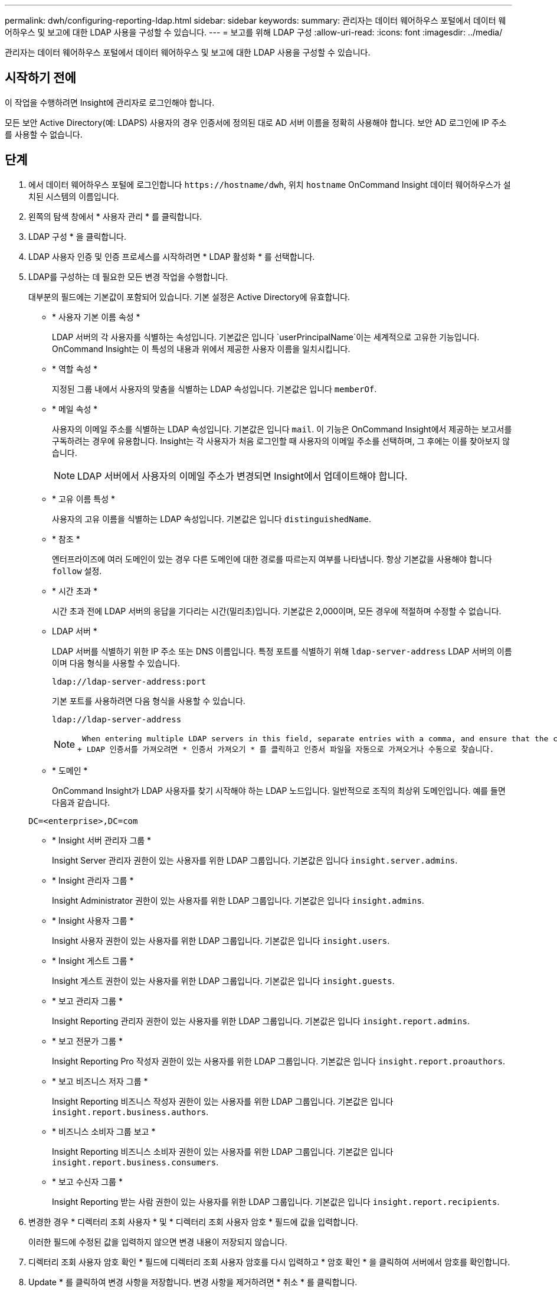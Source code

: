 ---
permalink: dwh/configuring-reporting-ldap.html 
sidebar: sidebar 
keywords:  
summary: 관리자는 데이터 웨어하우스 포털에서 데이터 웨어하우스 및 보고에 대한 LDAP 사용을 구성할 수 있습니다. 
---
= 보고를 위해 LDAP 구성
:allow-uri-read: 
:icons: font
:imagesdir: ../media/


[role="lead"]
관리자는 데이터 웨어하우스 포털에서 데이터 웨어하우스 및 보고에 대한 LDAP 사용을 구성할 수 있습니다.



== 시작하기 전에

이 작업을 수행하려면 Insight에 관리자로 로그인해야 합니다.

모든 보안 Active Directory(예: LDAPS) 사용자의 경우 인증서에 정의된 대로 AD 서버 이름을 정확히 사용해야 합니다. 보안 AD 로그인에 IP 주소를 사용할 수 없습니다.



== 단계

. 에서 데이터 웨어하우스 포털에 로그인합니다 `+https://hostname/dwh+`, 위치 `hostname` OnCommand Insight 데이터 웨어하우스가 설치된 시스템의 이름입니다.
. 왼쪽의 탐색 창에서 * 사용자 관리 * 를 클릭합니다.
. LDAP 구성 * 을 클릭합니다.
. LDAP 사용자 인증 및 인증 프로세스를 시작하려면 * LDAP 활성화 * 를 선택합니다.
. LDAP를 구성하는 데 필요한 모든 변경 작업을 수행합니다.
+
대부분의 필드에는 기본값이 포함되어 있습니다. 기본 설정은 Active Directory에 유효합니다.

+
** * 사용자 기본 이름 속성 *
+
LDAP 서버의 각 사용자를 식별하는 속성입니다. 기본값은 입니다 `userPrincipalName`이는 세계적으로 고유한 기능입니다. OnCommand Insight는 이 특성의 내용과 위에서 제공한 사용자 이름을 일치시킵니다.

** * 역할 속성 *
+
지정된 그룹 내에서 사용자의 맞춤을 식별하는 LDAP 속성입니다. 기본값은 입니다 `memberOf`.

** * 메일 속성 *
+
사용자의 이메일 주소를 식별하는 LDAP 속성입니다. 기본값은 입니다 `mail`. 이 기능은 OnCommand Insight에서 제공하는 보고서를 구독하려는 경우에 유용합니다. Insight는 각 사용자가 처음 로그인할 때 사용자의 이메일 주소를 선택하며, 그 후에는 이를 찾아보지 않습니다.

+
[NOTE]
====
LDAP 서버에서 사용자의 이메일 주소가 변경되면 Insight에서 업데이트해야 합니다.

====
** * 고유 이름 특성 *
+
사용자의 고유 이름을 식별하는 LDAP 속성입니다. 기본값은 입니다 `distinguishedName`.

** * 참조 *
+
엔터프라이즈에 여러 도메인이 있는 경우 다른 도메인에 대한 경로를 따르는지 여부를 나타냅니다. 항상 기본값을 사용해야 합니다 `follow` 설정.

** * 시간 초과 *
+
시간 초과 전에 LDAP 서버의 응답을 기다리는 시간(밀리초)입니다. 기본값은 2,000이며, 모든 경우에 적절하며 수정할 수 없습니다.

** LDAP 서버 *
+
LDAP 서버를 식별하기 위한 IP 주소 또는 DNS 이름입니다. 특정 포트를 식별하기 위해 `ldap-server-address` LDAP 서버의 이름이며 다음 형식을 사용할 수 있습니다.

+
[listing]
----
ldap://ldap-server-address:port
----
+
기본 포트를 사용하려면 다음 형식을 사용할 수 있습니다.

+
[listing]
----
ldap://ldap-server-address
----
+
[NOTE]
====
 When entering multiple LDAP servers in this field, separate entries with a comma, and ensure that the correct port number is used in each entry.
+ LDAP 인증서를 가져오려면 * 인증서 가져오기 * 를 클릭하고 인증서 파일을 자동으로 가져오거나 수동으로 찾습니다.

====
** * 도메인 *
+
OnCommand Insight가 LDAP 사용자를 찾기 시작해야 하는 LDAP 노드입니다. 일반적으로 조직의 최상위 도메인입니다. 예를 들면 다음과 같습니다.

+
[listing]
----
DC=<enterprise>,DC=com
----
** * Insight 서버 관리자 그룹 *
+
Insight Server 관리자 권한이 있는 사용자를 위한 LDAP 그룹입니다. 기본값은 입니다 `insight.server.admins`.

** * Insight 관리자 그룹 *
+
Insight Administrator 권한이 있는 사용자를 위한 LDAP 그룹입니다. 기본값은 입니다 `insight.admins`.

** * Insight 사용자 그룹 *
+
Insight 사용자 권한이 있는 사용자를 위한 LDAP 그룹입니다. 기본값은 입니다 `insight.users`.

** * Insight 게스트 그룹 *
+
Insight 게스트 권한이 있는 사용자를 위한 LDAP 그룹입니다. 기본값은 입니다 `insight.guests`.

** * 보고 관리자 그룹 *
+
Insight Reporting 관리자 권한이 있는 사용자를 위한 LDAP 그룹입니다. 기본값은 입니다 `insight.report.admins`.

** * 보고 전문가 그룹 *
+
Insight Reporting Pro 작성자 권한이 있는 사용자를 위한 LDAP 그룹입니다. 기본값은 입니다 `insight.report.proauthors`.

** * 보고 비즈니스 저자 그룹 *
+
Insight Reporting 비즈니스 작성자 권한이 있는 사용자를 위한 LDAP 그룹입니다. 기본값은 입니다 `insight.report.business.authors`.

** * 비즈니스 소비자 그룹 보고 *
+
Insight Reporting 비즈니스 소비자 권한이 있는 사용자를 위한 LDAP 그룹입니다. 기본값은 입니다 `insight.report.business.consumers`.

** * 보고 수신자 그룹 *
+
Insight Reporting 받는 사람 권한이 있는 사용자를 위한 LDAP 그룹입니다. 기본값은 입니다 `insight.report.recipients`.



. 변경한 경우 * 디렉터리 조회 사용자 * 및 * 디렉터리 조회 사용자 암호 * 필드에 값을 입력합니다.
+
이러한 필드에 수정된 값을 입력하지 않으면 변경 내용이 저장되지 않습니다.

. 디렉터리 조회 사용자 암호 확인 * 필드에 디렉터리 조회 사용자 암호를 다시 입력하고 * 암호 확인 * 을 클릭하여 서버에서 암호를 확인합니다.
. Update * 를 클릭하여 변경 사항을 저장합니다. 변경 사항을 제거하려면 * 취소 * 를 클릭합니다.


